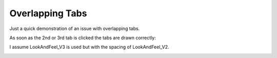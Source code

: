 Overlapping Tabs
================

Just a quick demonstration of an issue with overlapping tabs.

.. image:: docs/images/01_the_issue.png

As soon as the 2nd or 3rd tab is
clicked the tabs are drawn correctly:

.. image:: docs/images/02_fine.png

I assume LookAndFeel_V3 is used but with the spacing
of LookAndFeel_V2.

.. image:: docs/images/03_LookAndFeel_V2.png
